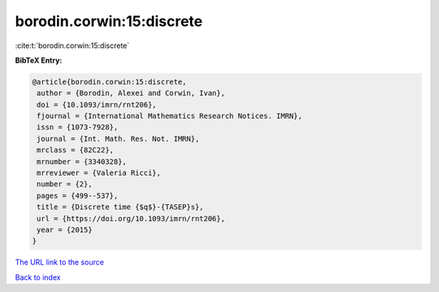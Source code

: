 borodin.corwin:15:discrete
==========================

:cite:t:`borodin.corwin:15:discrete`

**BibTeX Entry:**

.. code-block:: bibtex

   @article{borodin.corwin:15:discrete,
    author = {Borodin, Alexei and Corwin, Ivan},
    doi = {10.1093/imrn/rnt206},
    fjournal = {International Mathematics Research Notices. IMRN},
    issn = {1073-7928},
    journal = {Int. Math. Res. Not. IMRN},
    mrclass = {82C22},
    mrnumber = {3340328},
    mrreviewer = {Valeria Ricci},
    number = {2},
    pages = {499--537},
    title = {Discrete time {$q$}-{TASEP}s},
    url = {https://doi.org/10.1093/imrn/rnt206},
    year = {2015}
   }
`The URL link to the source <ttps://doi.org/10.1093/imrn/rnt206}>`_


`Back to index <../By-Cite-Keys.html>`_
